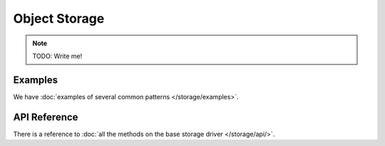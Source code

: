 Object Storage
==============

.. note::

    TODO: Write me!

Examples
--------

We have :doc:`examples of several common patterns </storage/examples>`.

API Reference
-------------

There is a reference to :doc:`all the methods on the base storage driver
</storage/api/>`.
